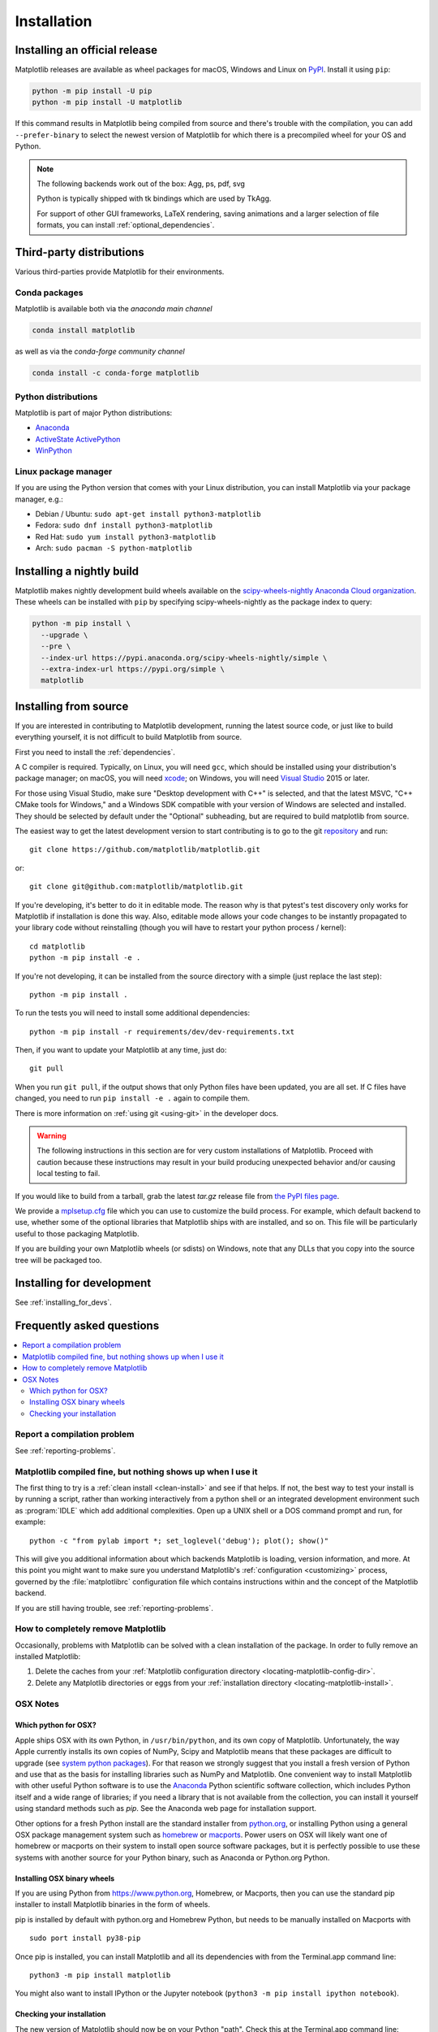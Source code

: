 .. redirect-from:: /users/installing

############
Installation
############

==============================
Installing an official release
==============================

Matplotlib releases are available as wheel packages for macOS, Windows and
Linux on `PyPI <https://pypi.org/project/matplotlib/>`_. Install it using
``pip``:

.. code-block:: sh

  python -m pip install -U pip
  python -m pip install -U matplotlib

If this command results in Matplotlib being compiled from source and
there's trouble with the compilation, you can add ``--prefer-binary`` to
select the newest version of Matplotlib for which there is a
precompiled wheel for your OS and Python.

.. note::

   The following backends work out of the box: Agg, ps, pdf, svg

   Python is typically shipped with tk bindings which are used by
   TkAgg.

   For support of other GUI frameworks, LaTeX rendering, saving
   animations and a larger selection of file formats, you can
   install :ref:`optional_dependencies`.

=========================
Third-party distributions
=========================

Various third-parties provide Matplotlib for their environments.

Conda packages
==============
Matplotlib is available both via the *anaconda main channel*

.. code-block:: sh

   conda install matplotlib

as well as via the *conda-forge community channel*

.. code-block:: sh

   conda install -c conda-forge matplotlib

Python distributions
====================

Matplotlib is part of major Python distributions:

- `Anaconda <https://www.anaconda.com/>`_

- `ActiveState ActivePython
  <https://www.activestate.com/products/python/downloads/>`_

- `WinPython <https://winpython.github.io/>`_

Linux package manager
=====================

If you are using the Python version that comes with your Linux distribution,
you can install Matplotlib via your package manager, e.g.:

* Debian / Ubuntu: ``sudo apt-get install python3-matplotlib``
* Fedora: ``sudo dnf install python3-matplotlib``
* Red Hat: ``sudo yum install python3-matplotlib``
* Arch: ``sudo pacman -S python-matplotlib``

.. redirect-from:: /users/installing/installing_source

.. _install_from_source:

==========================
Installing a nightly build
==========================

Matplotlib makes nightly development build wheels available on the
`scipy-wheels-nightly Anaconda Cloud organization
<https://anaconda.org/scipy-wheels-nightly>`_.
These wheels can be installed with ``pip`` by specifying scipy-wheels-nightly
as the package index to query:

.. code-block:: sh

  python -m pip install \
    --upgrade \
    --pre \
    --index-url https://pypi.anaconda.org/scipy-wheels-nightly/simple \
    --extra-index-url https://pypi.org/simple \
    matplotlib

======================
Installing from source
======================

If you are interested in contributing to Matplotlib development,
running the latest source code, or just like to build everything
yourself, it is not difficult to build Matplotlib from source.

First you need to install the :ref:`dependencies`.

A C compiler is required.  Typically, on Linux, you will need ``gcc``, which
should be installed using your distribution's package manager; on macOS, you
will need xcode_; on Windows, you will need `Visual Studio`_ 2015 or later.

For those using Visual Studio, make sure "Desktop development with C++" is
selected, and that the latest MSVC, "C++ CMake tools for Windows," and a
Windows SDK compatible with your version of Windows are selected and installed.
They should be selected by default under the "Optional" subheading, but are
required to build matplotlib from source.

.. _xcode: https://guide.macports.org/chunked/installing.html#installing.xcode

.. _Visual Studio: https://visualstudio.microsoft.com/downloads/

The easiest way to get the latest development version to start contributing
is to go to the git `repository <https://github.com/matplotlib/matplotlib>`_
and run::

  git clone https://github.com/matplotlib/matplotlib.git

or::

  git clone git@github.com:matplotlib/matplotlib.git

If you're developing, it's better to do it in editable mode. The reason why
is that pytest's test discovery only works for Matplotlib
if installation is done this way. Also, editable mode allows your code changes
to be instantly propagated to your library code without reinstalling (though
you will have to restart your python process / kernel)::

  cd matplotlib
  python -m pip install -e .

If you're not developing, it can be installed from the source directory with
a simple (just replace the last step)::

  python -m pip install .

To run the tests you will need to install some additional dependencies::

  python -m pip install -r requirements/dev/dev-requirements.txt

Then, if you want to update your Matplotlib at any time, just do::

  git pull

When you run ``git pull``, if the output shows that only Python files have
been updated, you are all set. If C files have changed, you need to run ``pip
install -e .`` again to compile them.

There is more information on :ref:`using git <using-git>` in the developer
docs.

.. warning::

  The following instructions in this section are for very custom
  installations of Matplotlib. Proceed with caution because these instructions
  may result in your build producing unexpected behavior and/or causing
  local testing to fail.

If you would like to build from a tarball, grab the latest *tar.gz* release
file from `the PyPI files page <https://pypi.org/project/matplotlib/>`_.

We provide a `mplsetup.cfg`_ file which you can use to customize the build
process. For example, which default backend to use, whether some of the
optional libraries that Matplotlib ships with are installed, and so on.  This
file will be particularly useful to those packaging Matplotlib.

.. _mplsetup.cfg: https://raw.githubusercontent.com/matplotlib/matplotlib/main/mplsetup.cfg.template

If you are building your own Matplotlib wheels (or sdists) on Windows, note
that any DLLs that you copy into the source tree will be packaged too.

==========================
Installing for development
==========================
See :ref:`installing_for_devs`.

.. redirect-from:: /faq/installing_faq
.. redirect-from:: /users/faq/installing_faq

.. _installing-faq:

==========================
Frequently asked questions
==========================

.. contents::
   :backlinks: none
   :local:

Report a compilation problem
============================

See :ref:`reporting-problems`.

Matplotlib compiled fine, but nothing shows up when I use it
============================================================

The first thing to try is a :ref:`clean install <clean-install>` and see if
that helps.  If not, the best way to test your install is by running a script,
rather than working interactively from a python shell or an integrated
development environment such as :program:`IDLE` which add additional
complexities. Open up a UNIX shell or a DOS command prompt and run, for
example::

   python -c "from pylab import *; set_loglevel('debug'); plot(); show()"

This will give you additional information about which backends Matplotlib is
loading, version information, and more. At this point you might want to make
sure you understand Matplotlib's :ref:`configuration <customizing>`
process, governed by the :file:`matplotlibrc` configuration file which contains
instructions within and the concept of the Matplotlib backend.

If you are still having trouble, see :ref:`reporting-problems`.

.. _clean-install:

How to completely remove Matplotlib
===================================

Occasionally, problems with Matplotlib can be solved with a clean
installation of the package.  In order to fully remove an installed Matplotlib:

1. Delete the caches from your :ref:`Matplotlib configuration directory
   <locating-matplotlib-config-dir>`.

2. Delete any Matplotlib directories or eggs from your :ref:`installation
   directory <locating-matplotlib-install>`.

OSX Notes
=========

.. _which-python-for-osx:

Which python for OSX?
---------------------

Apple ships OSX with its own Python, in ``/usr/bin/python``, and its own copy
of Matplotlib. Unfortunately, the way Apple currently installs its own copies
of NumPy, Scipy and Matplotlib means that these packages are difficult to
upgrade (see `system python packages`_).  For that reason we strongly suggest
that you install a fresh version of Python and use that as the basis for
installing libraries such as NumPy and Matplotlib.  One convenient way to
install Matplotlib with other useful Python software is to use the Anaconda_
Python scientific software collection, which includes Python itself and a
wide range of libraries; if you need a library that is not available from the
collection, you can install it yourself using standard methods such as *pip*.
See the Anaconda web page for installation support.

.. _system python packages:
    https://github.com/MacPython/wiki/wiki/Which-Python#system-python-and-extra-python-packages
.. _Anaconda: https://www.anaconda.com/

Other options for a fresh Python install are the standard installer from
`python.org <https://www.python.org/downloads/mac-osx/>`_, or installing
Python using a general OSX package management system such as `homebrew
<https://brew.sh/>`_ or `macports <https://www.macports.org>`_.  Power users on
OSX will likely want one of homebrew or macports on their system to install
open source software packages, but it is perfectly possible to use these
systems with another source for your Python binary, such as Anaconda
or Python.org Python.

.. _install_osx_binaries:

Installing OSX binary wheels
----------------------------

If you are using Python from https://www.python.org, Homebrew, or Macports,
then you can use the standard pip installer to install Matplotlib binaries in
the form of wheels.

pip is installed by default with python.org and Homebrew Python, but needs to
be manually installed on Macports with ::

   sudo port install py38-pip

Once pip is installed, you can install Matplotlib and all its dependencies with
from the Terminal.app command line::

   python3 -m pip install matplotlib

You might also want to install IPython or the Jupyter notebook (``python3 -m pip
install ipython notebook``).

Checking your installation
--------------------------

The new version of Matplotlib should now be on your Python "path".  Check this
at the Terminal.app command line::

  python3 -c 'import matplotlib; print(matplotlib.__version__, matplotlib.__file__)'

You should see something like ::

  3.6.0 /Library/Frameworks/Python.framework/Versions/3.9/lib/python3.9/site-packages/matplotlib/__init__.py

where ``3.6.0`` is the Matplotlib version you just installed, and the path
following depends on whether you are using Python.org Python, Homebrew or
Macports.  If you see another version, or you get an error like ::

    Traceback (most recent call last):
      File "<string>", line 1, in <module>
    ImportError: No module named matplotlib

then check that the Python binary is the one you expected by running ::

  which python3

If you get a result like ``/usr/bin/python...``, then you are getting the
Python installed with OSX, which is probably not what you want.  Try closing
and restarting Terminal.app before running the check again. If that doesn't fix
the problem, depending on which Python you wanted to use, consider reinstalling
Python.org Python, or check your homebrew or macports setup.  Remember that
the disk image installer only works for Python.org Python, and will not get
picked up by other Pythons.  If all these fail, please :ref:`let us know
<reporting-problems>`.
